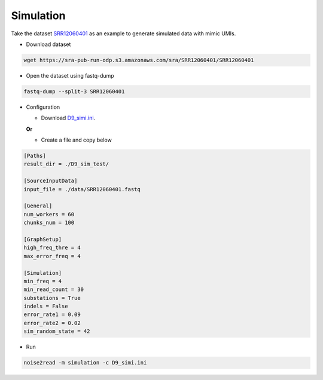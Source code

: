 Simulation
----------
Take the dataset `SRR12060401 <https://trace.ncbi.nlm.nih.gov/Traces/?view=run_browser&acc=SRR12060401&display=data-access>`_ as an example to generate simulated data with mimic UMIs.

* Download dataset

.. code-block:: console

    wget https://sra-pub-run-odp.s3.amazonaws.com/sra/SRR12060401/SRR12060401
    
* Open the dataset using fastq-dump

.. code-block:: console

    fastq-dump --split-3 SRR12060401

* Configuration

  * Download `D9_simi.ini <https://github.com/Jappy0/noise2read/blob/master/configs/D9_D13/simulation/D9_simi.ini>`_.

  **Or**

  * Create a file and copy below
    
.. code-block:: console

        [Paths]
        result_dir = ./D9_sim_test/

        [SourceInputData]
        input_file = ./data/SRR12060401.fastq

        [General]
        num_workers = 60
        chunks_num = 100

        [GraphSetup]
        high_freq_thre = 4
        max_error_freq = 4

        [Simulation]
        min_freq = 4
        min_read_count = 30
        substations = True
        indels = False
        error_rate1 = 0.09
        error_rate2 = 0.02
        sim_random_state = 42

* Run
  
.. code-block:: console

    noise2read -m simulation -c D9_simi.ini